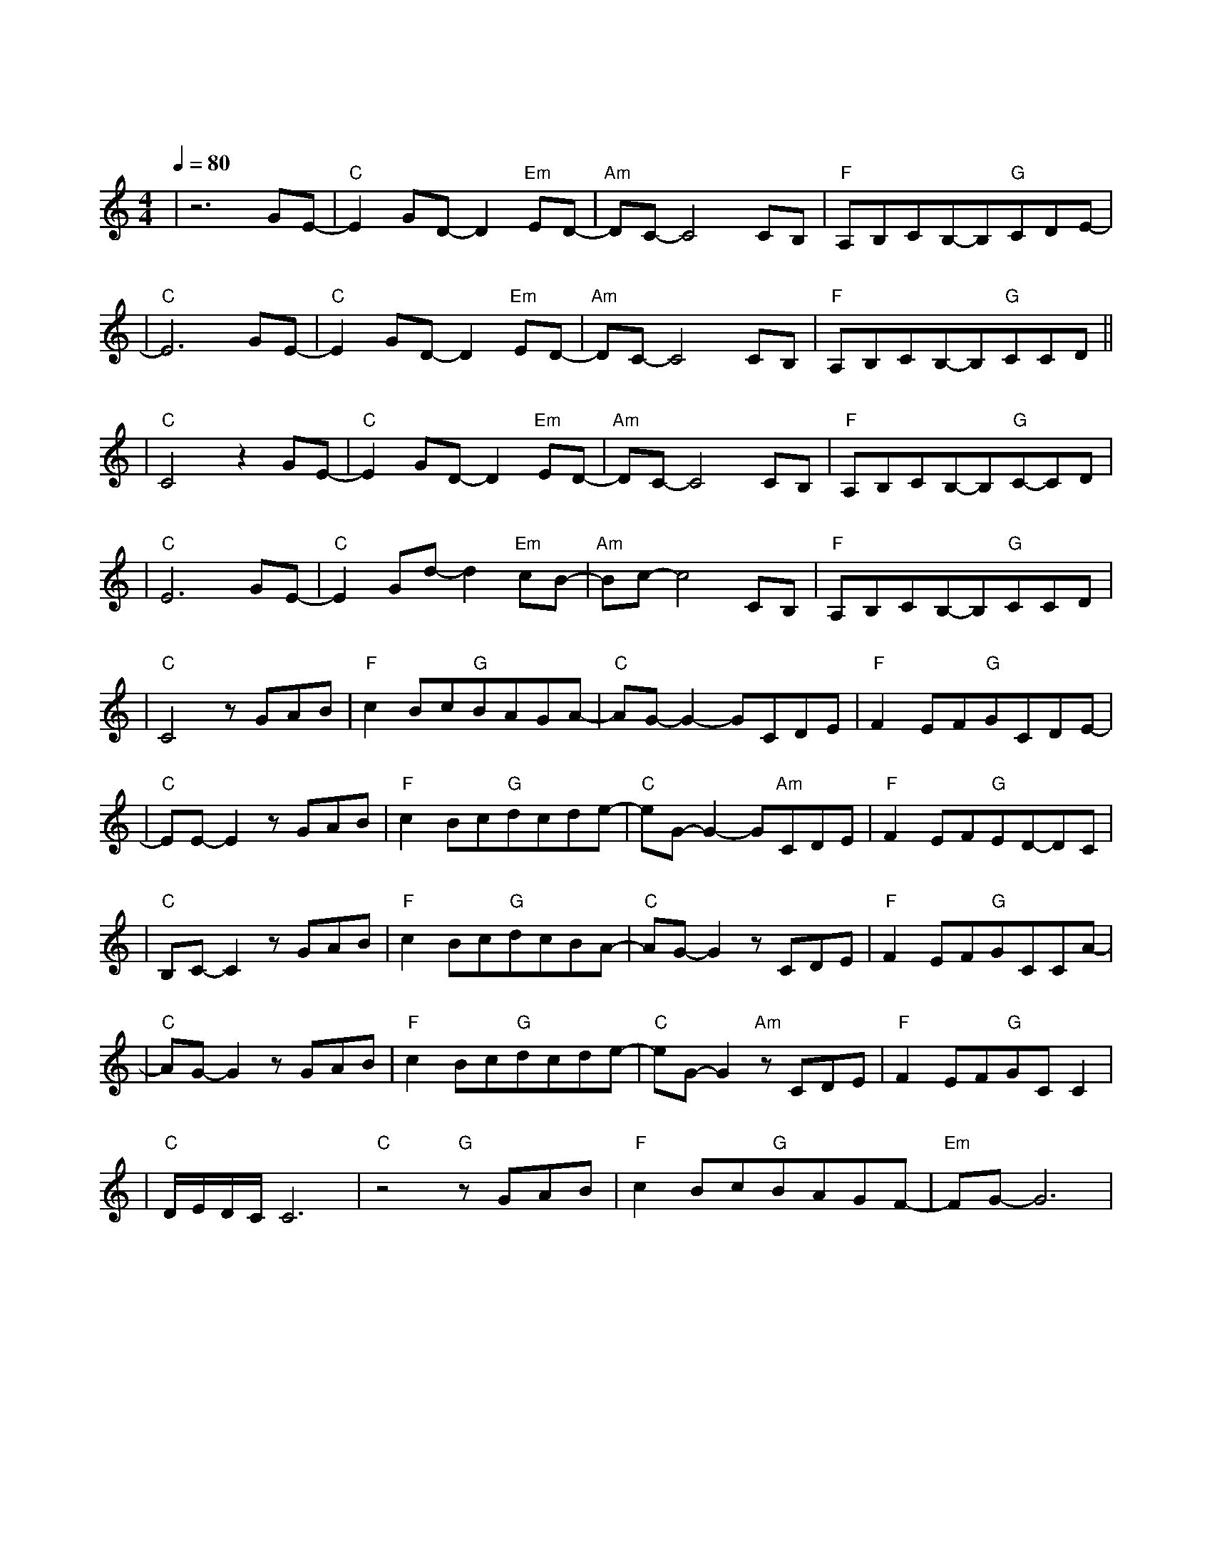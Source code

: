 X:1
T:遇见
M:4/4
L:1/8
V:1
Q:1/4=80
K:C
|z6GE-|"C"E2GD-D2"Em"ED-|"Am"DC-C4CB,|"F"A,B,CB,-B,"G"CDE-|
w: 听 见|冬 天 的 离|开 我 在|某 年 某 月 醒 过 来|
|"C"E6GE-|"C"E2GD-D2"Em"ED-|"Am"DC-C4CB,|"F"A,B,CB,-B,"G"CCD||
w: 我 想|我 等 我 期|待 未 来|却 不 能 因 此 安|
|"C"C4z2GE-|"C"E2GD-D2"Em"ED-|"Am"DC-C4CB,|"F"A,B,CB,-B,"G"C-CD|
w: 排 阴 天|傍 晚 车 窗|外 未 来|有 一 个 人 在 等|
|"C"E6GE-|"C"E2Gd-d2"Em"cB-|"Am"Bc-c4CB,|"F"A,B,CB,-B,"G"CCD|
w: 待 向 左|向 右 向 前|看 爱 要|拐 几 个 弯 才|
|"C"C4zGAB|"F"c2Bc"G"BAGA-|"C"AG-G2-GCDE|"F"F2EF"G"GCDE-|
w:来 我 遇 见|谁 会 有 怎 样 的 对|白 我 等 的|人 他 在 多 远 的 未|
|"C"EE-E2zGAB|"F"c2Bc"G"dcde-|"C"eG-G2-G"Am"CDE|"F"F2EF"G"ED-DC|
w: 来 我 听 见|风 来 自 地 铁 和 人|海 我 排 着 队|拿 着 爱 的 号|
|"C"B,C-C2zGAB|"F"c2Bc"G"dcBA-|"C"AG-G2zCDE|"F"F2EF"G"GCCA-|
w:|码 牌 我 往 前|飞 飞 过 一 片 时 间|海 我 们 也|曾 在 爱 情 里 受 伤|
|"C"AG-G2zGAB|"F"c2Bc"G"dcde-|"C"eG-G2"Am"zCDE|"F"F2EF"G"GCC2|
w: 害 我 看 着|路 梦 的 入 口 有 点|窄 我 遇 见|你 是 最 美 丽 的|
|"C"D/2E/2D/2C/2C6|"C"z4"G"zGAB|"F"c2Bc"G"BAGF-|"Em"FG-G6|
w:|意 外|总 有 一|天 我 的 谜 底 会 解|开|